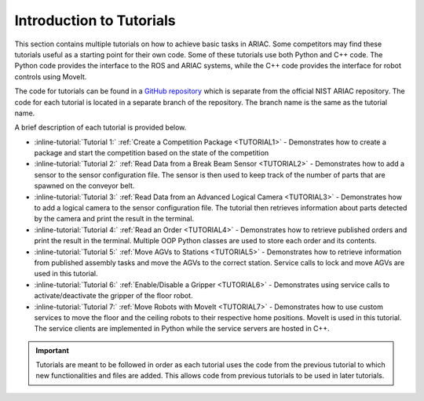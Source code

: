 .. _TUTORIALS:

.. only:: builder_html or readthedocs

.. role:: inline-python(code)
    :language: python

.. role:: inline-file(file)

.. role:: inline-tutorial(file)

=========================================================
Introduction to Tutorials
=========================================================

This section contains multiple tutorials on how to achieve basic tasks in ARIAC. Some competitors may find these tutorials useful as a starting point for their own code.
Some of these tutorials use both Python and C++ code. The Python code provides the interface to the ROS and ARIAC systems, while the C++ code provides the interface for robot controls using MoveIt.

The code for tutorials can be found in a `GitHub repository <https://github.com/jaybrecht/ariac_tutorials>`_ which is separate from the official NIST ARIAC repository. The code for each tutorial is located in a separate branch of the repository. The branch name is the same as the tutorial name.

A brief description of each tutorial is provided below.

- :inline-tutorial:`Tutorial 1:` :ref:`Create a Competition Package <TUTORIAL1>`
  - Demonstrates how to create a package and start the competition based on the state of the competition
- :inline-tutorial:`Tutorial 2:` :ref:`Read Data from a Break Beam Sensor <TUTORIAL2>`
  - Demonstrates how to add a sensor to the sensor configuration file. The sensor is then used to keep track of the number of parts that are spawned on the conveyor belt.
- :inline-tutorial:`Tutorial 3:` :ref:`Read Data from an Advanced Logical Camera <TUTORIAL3>`
  - Demonstrates how to add a logical camera to the sensor configuration file. The tutorial then retrieves information about parts detected by the camera and print the result in the terminal.
- :inline-tutorial:`Tutorial 4:` :ref:`Read an Order <TUTORIAL4>`
  - Demonstrates how to retrieve published orders and print the result in the terminal. Multiple OOP Python classes are used to store each order and its contents. 
- :inline-tutorial:`Tutorial 5:` :ref:`Move AGVs to Stations <TUTORIAL5>`
  - Demonstrates how to retrieve information from published assembly tasks and move the AGVs to the correct station. Service calls to lock and move AGVs are used in this tutorial.
- :inline-tutorial:`Tutorial 6:` :ref:`Enable/Disable a Gripper <TUTORIAL6>`
  - Demonstrates using service calls to activate/deactivate the gripper of the floor robot. 
- :inline-tutorial:`Tutorial 7:` :ref:`Move Robots with MoveIt <TUTORIAL7>`
  - Demonstrates how to use custom services to move the floor and the ceiling robots to their respective home positions. MoveIt is used in this tutorial. The service clients are implemented in Python while the service servers are hosted in C++.

.. important::

  Tutorials are meant to be followed in order as each tutorial uses the code from the previous tutorial to which new functionalities and files are added. This allows code from previous tutorials to be used in later tutorials. 

.. todo::

  - **Prerequisites:** :ref:`Installing ARIAC <INSTALLATION>`
  - Clone the package ``ariac_tutorials`` in the workspace ``~/ariac_ws`` by running the following command in the terminal:

    .. code-block:: bash
    
        cd ~/ariac_ws/src
        git clone https://github.com/jaybrecht/ariac_tutorials
        cd ..
        rosdep install --from-paths src -y --ignore-src
        colcon build
        source install/setup.bash